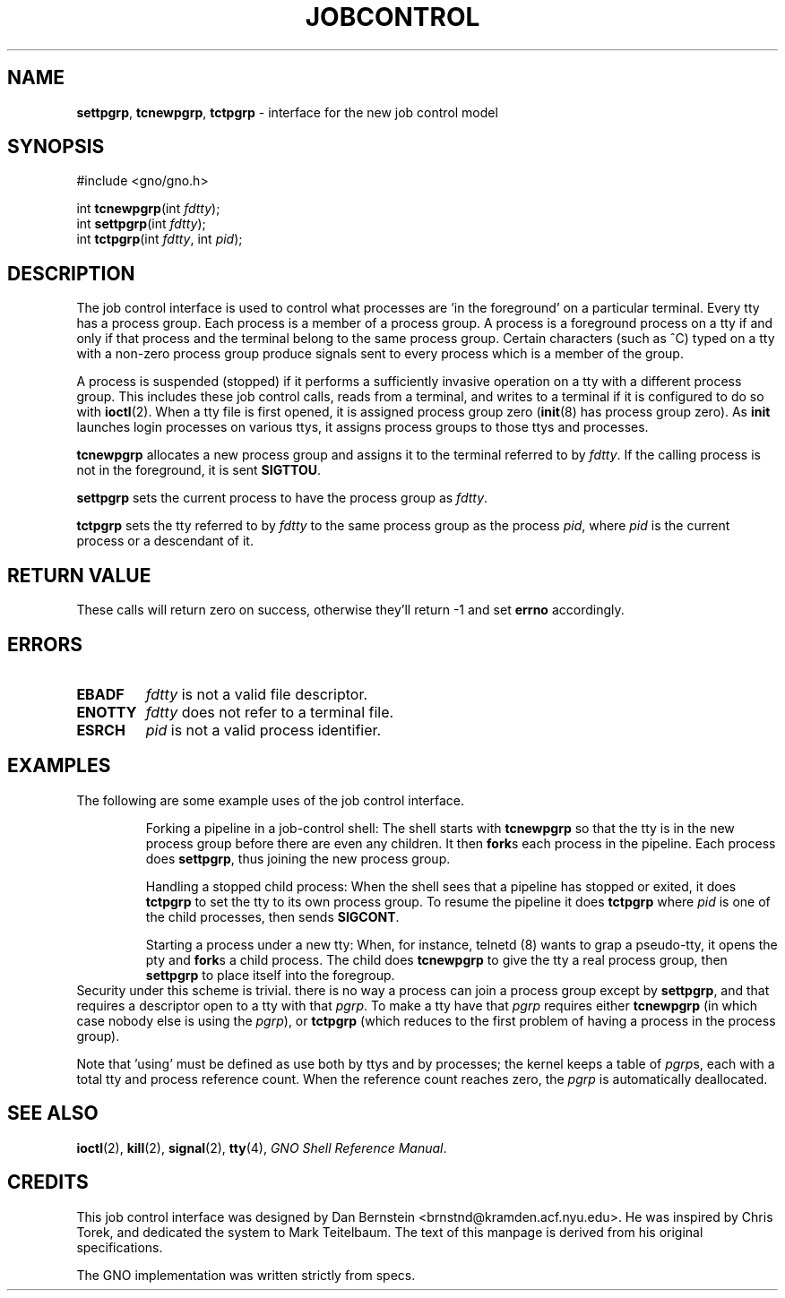 .\"
.\" $Id: jobcontrol.2,v 1.1 1997/02/27 07:32:14 gdr Exp $
.\"
.TH "JOBCONTROL" 2 "19 January 1997" GNO "System Calls"
.SH NAME
.BR settpgrp ,
.BR tcnewpgrp ,
.BR tctpgrp
\- interface for the new job control model
.SH SYNOPSIS
#include <gno/gno.h>
.sp 1
int
\fBtcnewpgrp\fR(int \fIfdtty\fR);
.br
int
\fBsettpgrp\fR(int \fIfdtty\fR);
.br
int
\fBtctpgrp\fR(int \fIfdtty\fR, int \fIpid\fR);
.SH DESCRIPTION
The job control interface is used to control what processes are 'in
the foreground' on a particular terminal.  Every tty has a process group.
Each process is a member of a process group.  A process is a foreground
process on a tty if and only if that process and the terminal belong
to the same process group.  Certain characters (such as ^C) typed on a
tty with a non-zero process group produce signals sent to every process
which is a member of the group.
.LP
A process is suspended (stopped) if it performs a sufficiently invasive
operation on a tty with a different process group.  This includes these
job control calls, reads from a terminal, and writes to a terminal if
it is configured to do so with 
.BR ioctl (2).
When a tty file is first opened, it is assigned process group zero
.RB ( init (8)
has process group zero).  As
.BR init
launches login processes on various ttys, it assigns process groups
to those ttys and processes.
.LP
.BR tcnewpgrp
allocates a new process group and assigns it to the terminal referred
to by 
.IR fdtty .
If the calling process is not in the foreground, it is sent
.BR SIGTTOU .
.LP
.BR settpgrp
sets the current process to have the process group as 
.IR fdtty .
.LP
.BR tctpgrp 
sets the tty referred to by
.IR fdtty
to the same process group as the process
.IR pid ,
where
.IR pid
is the current process or a descendant of it.
.SH RETURN VALUE
These calls will return zero on success, otherwise they'll return -1
and set
.BR errno
accordingly.
.SH ERRORS
.IP \fBEBADF\fR
.IR fdtty 
is not a valid file descriptor.
.IP \fBENOTTY\fR
.IR fdtty
does not refer to a terminal file.
.IP \fBESRCH\fR
.IR pid
is not a valid process identifier.
.SH EXAMPLES
The following are some example uses of the job control interface.
.RS
.LP
Forking a pipeline in a job-control shell:  The shell starts with
.BR tcnewpgrp
so that the tty is in the new process group before there are even any 
children. It then
.BR fork s
each process in the pipeline.  Each process does
.BR settpgrp ,
thus joining the new process group.
.LP
Handling a stopped child process:  When the shell sees that a pipeline
has stopped or exited, it does
.BR tctpgrp
to set the tty to its own process group.  To resume the pipeline it does
.BR tctpgrp
where 
.IR pid
is one of the child processes, then sends 
.BR SIGCONT .
.LP
Starting a process under a new tty:  When, for instance,
telnetd (8)
wants to grap a pseudo-tty, it opens the pty and
.BR fork s
a child process.  The child does
.BR tcnewpgrp
to give the tty a real process group, then
.BR settpgrp 
to place itself into the foregroup.
.RE
Security under this scheme is trivial.  there is no way a process can join
a process group except by 
.BR settpgrp ,
and that requires a descriptor open to a tty with that
.IR pgrp .
To make a tty have that 
.IR pgrp
requires either
.BR tcnewpgrp
(in which case nobody else is using the
.IR pgrp ),
or 
.BR tctpgrp
(which reduces to the first problem of having a process in the process
group).
.LP
Note that 'using' must be defined as use both by ttys and by processes; the
kernel keeps a table of 
.IR pgrp s,
each with a total tty and process reference count.  When the reference
count reaches zero, the 
.IR pgrp
is automatically deallocated.
.SH SEE ALSO
.BR ioctl (2),
.BR kill (2),
.BR signal (2),
.BR tty (4),
.IR "GNO Shell Reference Manual" .
.SH CREDITS
This job control interface was designed by Dan Bernstein 
<brnstnd@kramden.acf.nyu.edu>.  He was inspired by Chris Torek, and
dedicated the system to Mark Teitelbaum.  The text of this manpage is
derived from his original specifications.
.LP
The GNO implementation was written strictly from specs.
